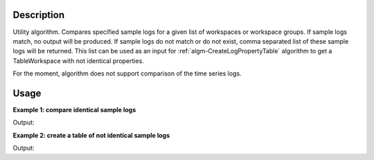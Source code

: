 .. algorithm::

.. summary::

.. relatedalgorithms::

.. properties::

Description
-----------

Utility algorithm. Compares specified sample logs for a given list of workspaces or workspace groups. If sample logs match, no output will be produced. If sample logs do not match or do not exist, comma separated list of these sample logs will be returned. This list can be used as an input for :ref:`algm-CreateLogPropertyTable` algorithm to get a TableWorkspace with not identical properties.

For the moment, algorithm does not support comparison of the time series logs.


Usage
-----

**Example 1: compare identical sample logs**

.. testcode:: ExCompareSampleLogs

    # create workspaces with some sample logs
    ws1 = CreateSampleWorkspace()
    ws2 = CreateSampleWorkspace()

    lognames = 'omega,wavelength,polarisation,flipper'
    logvalues = '10.0,4.2,x,ON'
    AddSampleLogMultiple(Workspace=ws1, LogNames=lognames, LogValues=logvalues, ParseType=True)
    logvalues = '10.0,4.2,x,ON'
    AddSampleLogMultiple(Workspace=ws2, LogNames=lognames, LogValues=logvalues, ParseType=True)

    # compare sample logs
    result = CompareSampleLogs('ws1,ws2', 'omega,wavelength,polarisation,flipper' , 0.01)
    if result == '':
        print("All sample logs match!")

.. testcleanup:: ExCompareSampleLogs

    DeleteWorkspace('ws1')
    DeleteWorkspace('ws2')

Output:

.. testoutput:: ExCompareSampleLogs

    All sample logs match!


**Example 2: create a table of not identical sample logs**

.. testcode:: ExCompareSampleLogs2

    # create workspaces with some sample logs
    ws1 = CreateSampleWorkspace()
    ws2 = CreateSampleWorkspace()

    lognames = 'run_title,omega,wavelength,polarisation,flipper'
    logvalues = 'ws1,10.0,4.2,x,ON'
    AddSampleLogMultiple(Workspace=ws1, LogNames=lognames, LogValues=logvalues, ParseType=True)
    logvalues = 'ws2,12.0,4.2,x,OFF'
    AddSampleLogMultiple(Workspace=ws2, LogNames=lognames, LogValues=logvalues, ParseType=True)

    # compare sample logs
    result = CompareSampleLogs('ws1,ws2', lognames , 0.01)
    print("Following sample logs do not match:  {}".format(result))

    # create a table
    table = CreateLogPropertyTable('ws1,ws2', result, GroupPolicy='All')
    print("Column names are:  {}".format(table.getColumnNames()))
    print("The omega values are: {}".format(table.column(1)))
    print("The flipper values are: {}".format(table.column(2)))

.. testcleanup:: ExCompareSampleLogs2

    DeleteWorkspace('ws1')
    DeleteWorkspace('ws2')

Output:

.. testoutput:: ExCompareSampleLogs2

    Following sample logs do not match:  run_title,omega,flipper
    Column names are:  ['run_title', 'omega', 'flipper']
    The omega values are: ['10', '12']
    The flipper values are: ['ON', 'OFF']

.. categories::

.. sourcelink::
